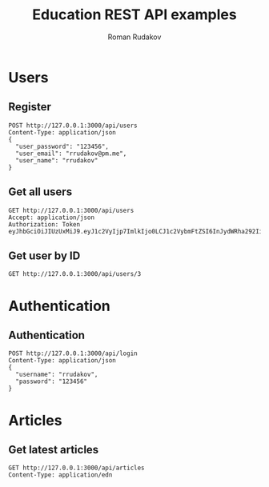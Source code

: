 #+TITLE: Education REST API examples
#+AUTHOR: Roman Rudakov
#+EMAIL: rrudakov@pm.me
* Users
** Register
#+begin_src restclient :async
POST http://127.0.0.1:3000/api/users
Content-Type: application/json
{
  "user_password": "123456",
  "user_email": "rrudakov@pm.me",
  "user_name": "rrudakov"
}
#+end_src

#+RESULTS:
#+BEGIN_SRC js
{
  "message": "Resource already exist"
}
// POST http://127.0.0.1:3000/api/users
// HTTP/1.1 409 Conflict
// Content-Type: application/json; charset=utf-8
// Content-Length: 36
// Server: http-kit
// Date: Mon, 27 Apr 2020 19:25:41 GMT
// Request duration: 0.491134s
#+END_SRC
** Get all users
#+begin_src restclient
GET http://127.0.0.1:3000/api/users
Accept: application/json
Authorization: Token eyJhbGciOiJIUzUxMiJ9.eyJ1c2VyIjp7ImlkIjo0LCJ1c2VybmFtZSI6InJydWRha292IiwiZW1haWwiOiJycnVkYWtvZkBwbS5tZSIsInJvbGVzIjpbImFkbWluIiwiZ3Vlc3QiXSwiY3JlYXRlZF9vbiI6IjIwMjAtMDUtMDdUMTU6MTM6MzZaIiwidXBkYXRlZF9vbiI6IjIwMjAtMDUtMDdUMTU6MTM6MzZaIn0sImV4cCI6MTU4OTI5NTE4Mn0.hWEpLCD7ephjQ3SltFLcMUFYi27zO9gNZBh0n55VULR_SrBBWiYTnSnE2OJUHhDyak9OZ2Au5VuPp5KdNa7sAA
#+end_src

#+RESULTS:
#+BEGIN_SRC js
[
  {
    "id": 4,
    "username": "rrudakov",
    "email": "rrudakof@pm.me",
    "roles": [
      "admin",
      "guest"
    ],
    "created_on": "2020-05-07T15:13:36Z",
    "updated_on": "2020-05-07T15:13:36Z"
  },
  {
    "id": 11,
    "username": "rrudakov2",
    "email": "rrudakov@pm.me2",
    "roles": [
      "admin",
      "moderator"
    ],
    "created_on": "2020-05-08T20:20:15Z",
    "updated_on": "2020-05-09T19:38:27Z"
  },
  {
    "id": 13,
    "username": "roma",
    "email": "rrudakov@pm.me",
    "roles": [
      "moderator"
    ],
    "created_on": "2020-05-11T13:25:42Z",
    "updated_on": "2020-05-11T13:26:48Z"
  }
]
// GET http://127.0.0.1:3000/api/users
// HTTP/1.1 200 OK
// Content-Type: application/json; charset=utf-8
// Content-Length: 463
// Server: http-kit
// Date: Mon, 11 May 2020 14:56:48 GMT
// Request duration: 0.013609s
#+END_SRC
** Get user by ID
#+begin_src restclient
GET http://127.0.0.1:3000/api/users/3
#+end_src

#+RESULTS:
#+BEGIN_SRC js
{
  "message": "User with id 3 not found!"
}
// GET http://127.0.0.1:3000/api/users/3
// HTTP/1.1 404 Not Found
// Content-Type: application/json; charset=utf-8
// Content-Length: 39
// Server: http-kit
// Date: Mon, 27 Apr 2020 17:46:37 GMT
// Request duration: 0.094216s
#+END_SRC

* Authentication
** Authentication
#+begin_src restclient :async t
POST http://127.0.0.1:3000/api/login
Content-Type: application/json
{
  "username": "rrudakov",
  "password": "123456"
}
#+end_src

#+RESULTS:
#+BEGIN_SRC js
{
  "token": "eyJhbGciOiJIUzUxMiJ9.eyJ1c2VyIjp7ImlkIjo0LCJ1c2VybmFtZSI6InJydWRha292IiwiZW1haWwiOiJycnVkYWtvZkBwbS5tZSIsInJvbGVzIjpbImFkbWluIiwiZ3Vlc3QiXSwiY3JlYXRlZF9vbiI6IjIwMjAtMDUtMDdUMTU6MTM6MzZaIiwidXBkYXRlZF9vbiI6IjIwMjAtMDUtMDdUMTU6MTM6MzZaIn0sImV4cCI6MTU4OTI5NTE4Mn0.hWEpLCD7ephjQ3SltFLcMUFYi27zO9gNZBh0n55VULR_SrBBWiYTnSnE2OJUHhDyak9OZ2Au5VuPp5KdNa7sAA"
}
// POST http://127.0.0.1:3000/api/login
// HTTP/1.1 200 OK
// Content-Type: application/json; charset=utf-8
// Content-Length: 359
// Server: http-kit
// Date: Mon, 11 May 2020 14:53:02 GMT
// Request duration: 0.541608s
#+END_SRC

* Articles
** Get latest articles
#+begin_src restclient
GET http://127.0.0.1:3000/api/articles
Content-Type: application/edn
#+end_src

#+RESULTS:
#+BEGIN_SRC js
{
  "schema": "[{:id Int, :user_id Int, :title java.lang.String, :featured_image java.lang.String, :updated_on java.util.Date}]",
  "errors": [
    {
      "articles/updated_on": "disallowed-key",
      "articles/title": "disallowed-key",
      "updated_on": "missing-required-key",
      "title": "missing-required-key",
      "featured_image": "missing-required-key",
      "id": "missing-required-key",
      "articles/featured_image": "disallowed-key",
      "articles/id": "disallowed-key",
      "user_id": "missing-required-key",
      "articles/user_id": "disallowed-key"
    },
    {
      "articles/updated_on": "disallowed-key",
      "articles/title": "disallowed-key",
      "updated_on": "missing-required-key",
      "title": "missing-required-key",
      "featured_image": "missing-required-key",
      "id": "missing-required-key",
      "articles/featured_image": "disallowed-key",
      "articles/id": "disallowed-key",
      "user_id": "missing-required-key",
      "articles/user_id": "disallowed-key"
    },
    {
      "articles/updated_on": "disallowed-key",
      "articles/title": "disallowed-key",
      "updated_on": "missing-required-key",
      "title": "missing-required-key",
      "featured_image": "missing-required-key",
      "id": "missing-required-key",
      "articles/featured_image": "disallowed-key",
      "articles/id": "disallowed-key",
      "user_id": "missing-required-key",
      "articles/user_id": "disallowed-key"
    }
  ],
  "type": "compojure.api.exception/response-validation",
  "coercion": "schema",
  "value": [
    {
      "articles/id": 1,
      "articles/user_id": 4,
      "articles/title": "New article",
      "articles/featured_image": "https://google.photo",
      "articles/updated_on": "2020-05-10T19:00:08Z"
    },
    {
      "articles/id": 3,
      "articles/user_id": 4,
      "articles/title": "New article",
      "articles/featured_image": "https://google.photo",
      "articles/updated_on": "2020-05-10T19:32:46Z"
    },
    {
      "articles/id": 5,
      "articles/user_id": 11,
      "articles/title": "Some title",
      "articles/featured_image": "https://featured-image",
      "articles/updated_on": "2020-05-11T11:47:57Z"
    }
  ],
  "in": [
    "response",
    "body"
  ]
}
// GET http://127.0.0.1:3000/api/articles
// HTTP/1.1 500 Internal Server Error
// Content-Type: application/json; charset=utf-8
// Content-Length: 1797
// Server: http-kit
// Date: Mon, 11 May 2020 14:52:11 GMT
// Request duration: 0.058634s
#+END_SRC
